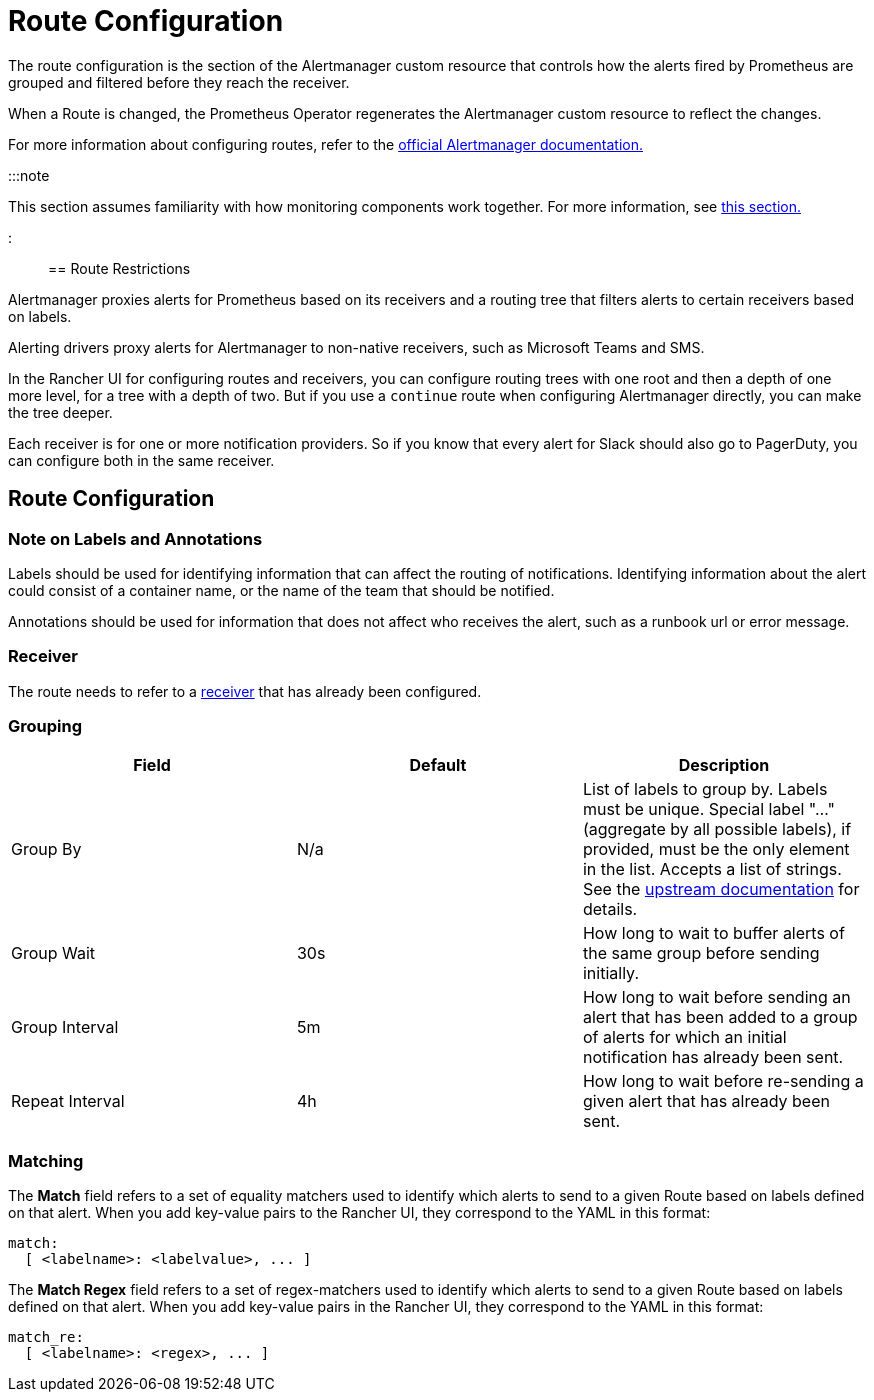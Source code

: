= Route Configuration

+++<head>++++++<link rel="canonical" href="https://ranchermanager.docs.rancher.com/reference-guides/monitoring-v2-configuration/routes">++++++</link>++++++</head>+++

The route configuration is the section of the Alertmanager custom resource that controls how the alerts fired by Prometheus are grouped and filtered before they reach the receiver.

When a Route is changed, the Prometheus Operator regenerates the Alertmanager custom resource to reflect the changes.

For more information about configuring routes, refer to the https://www.prometheus.io/docs/alerting/latest/configuration/#route[official Alertmanager documentation.]

:::note

This section assumes familiarity with how monitoring components work together. For more information, see xref:../../integrations-in-rancher/monitoring-and-alerting/how-monitoring-works.adoc[this section.]

:::

== Route Restrictions

Alertmanager proxies alerts for Prometheus based on its receivers and a routing tree that filters alerts to certain receivers based on labels.

Alerting drivers proxy alerts for Alertmanager to non-native receivers, such as Microsoft Teams and SMS.

In the Rancher UI for configuring routes and receivers, you can configure routing trees with one root and then a depth of one more level, for a tree with a depth of two. But if you use a `continue` route when configuring Alertmanager directly, you can make the tree deeper.

Each receiver is for one or more notification providers. So if you know that every alert for Slack should also go to PagerDuty, you can configure both in the same receiver.

== Route Configuration

=== Note on Labels and Annotations

Labels should be used for identifying information that can affect the routing of notifications. Identifying information about the alert could consist of a container name, or the name of the team that should be notified.

Annotations should be used for information that does not affect who receives the alert, such as a runbook url or error message.

=== Receiver

The route needs to refer to a xref:./receivers.adoc[receiver] that has already been configured.

=== Grouping

|===
| Field | Default | Description

| Group By
| N/a
| List of labels to group by. Labels must be unique. Special label "..." (aggregate by all possible labels), if provided, must be the only element in the list. Accepts a list of strings. See the https://github.com/prometheus-operator/prometheus-operator/blob/main/Documentation/api.md#route[upstream documentation] for details.

| Group Wait
| 30s
| How long to wait to buffer alerts of the same group before sending initially.

| Group Interval
| 5m
| How long to wait before sending an alert that has been added to a group of alerts for which an initial notification has already been sent.

| Repeat Interval
| 4h
| How long to wait before re-sending a given alert that has already been sent.
|===

=== Matching

The *Match* field refers to a set of equality matchers used to identify which alerts to send to a given Route based on labels defined on that alert. When you add key-value pairs to the Rancher UI, they correspond to the YAML in this format:

[,yaml]
----
match:
  [ <labelname>: <labelvalue>, ... ]
----

The *Match Regex* field refers to a set of regex-matchers used to identify which alerts to send to a given Route based on labels defined on that alert. When you add key-value pairs in the Rancher UI, they correspond to the YAML in this format:

[,yaml]
----
match_re:
  [ <labelname>: <regex>, ... ]
----
